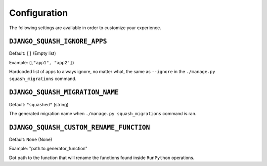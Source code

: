 Configuration
~~~~~~~~~~~~~~~~~~~~~~~~~~~~~~~~~~~~~~~~

The following settings are available in order to customize your experience.

``DJANGO_SQUASH_IGNORE_APPS``
----------------------------------------

Default: ``[]`` (Empty list)

Example: (``["app1", "app2"]``)

Hardcoded list of apps to always ignore, no matter what, the same as ``--ignore`` in the ``./manage.py squash_migrations`` command.

``DJANGO_SQUASH_MIGRATION_NAME``
----------------------------------------

Default: ``"squashed"`` (string)

The generated migration name when ``./manage.py squash_migrations`` command is ran.
 
``DJANGO_SQUASH_CUSTOM_RENAME_FUNCTION``
----------------------------------------

Default: ``None`` (None)

Example: "path.to.generator_function"

Dot path to the function that will rename the functions found inside ``RunPython`` operations.
